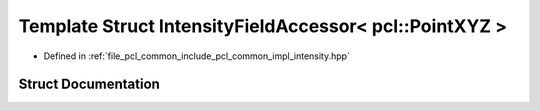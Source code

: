 .. _exhale_struct_structpcl_1_1common_1_1_intensity_field_accessor_3_01pcl_1_1_point_x_y_z_01_4:

Template Struct IntensityFieldAccessor< pcl::PointXYZ >
=======================================================

- Defined in :ref:`file_pcl_common_include_pcl_common_impl_intensity.hpp`


Struct Documentation
--------------------


.. doxygenstruct:: pcl::common::IntensityFieldAccessor< pcl::PointXYZ >
   :members:
   :protected-members:
   :undoc-members: